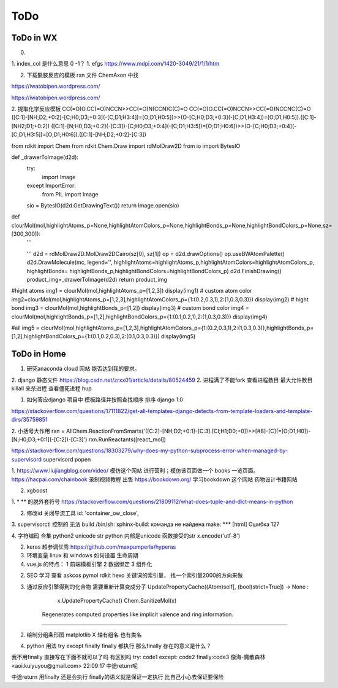 ====
ToDo
====
ToDo in WX
---------------
0. 
1. index_col 是什么意思  0 -1？  
1. efgs  https://www.mdpi.com/1420-3049/21/1/1/htm

2. 下载酰胺反应的模板 rxn 文件  ChemAxon 中找

https://iwatobipen.wordpress.com/

https://iwatobipen.wordpress.com/

2. 提取化学反应模板
CC(=O)O.CC(=O)NCCN>>CC(=O)N(CCN)C(C)=O
CC(=O)O.CC(=O)NCCN>>CC(=O)NCCNC(C)=O
([C:1]-[NH;D2;+0:2]-[C;H0;D3;+0:3](-[C;D1;H3:4])=[O;D1;H0:5])>>(O-[C;H0;D3;+0:3](-[C;D1;H3:4])=[O;D1;H0:5]).([C:1]-[NH2;D1;+0:2])
([C:1]-[N;H0;D3;+0:2](-[C:3])-[C;H0;D3;+0:4](-[C;D1;H3:5])=[O;D1;H0:6])>>(O-[C;H0;D3;+0:4](-[C;D1;H3:5])=[O;D1;H0:6]).([C:1]-[NH;D2;+0:2]-[C:3])


from rdkit import Chem
from rdkit.Chem.Draw import rdMolDraw2D
from io import BytesIO

def _drawerToImage(d2d):
    try:
        import Image
    except ImportError:
        from PIL import Image
    sio = BytesIO(d2d.GetDrawingText())
    return Image.open(sio)

def clourMol(mol,highlightAtoms_p=None,highlightAtomColors_p=None,highlightBonds_p=None,highlightBondColors_p=None,sz=[300,300]):
    '''
    
    '''
    d2d = rdMolDraw2D.MolDraw2DCairo(sz[0], sz[1])
    op = d2d.drawOptions()
    op.useBWAtomPalette()
    d2d.DrawMolecule(mc, legend='', highlightAtoms=highlightAtoms_p,highlightAtomColors=highlightAtomColors_p, highlightBonds= highlightBonds_p,highlightBondColors=highlightBondColors_p)
    d2d.FinishDrawing()
    product_img=_drawerToImage(d2d)
    return product_img
#hight atoms
img1 = clourMol(mol,highlightAtoms_p=[1,2,3])
display(img1)
# custom atom color
img2=clourMol(mol,highlightAtoms_p=[1,2,3],highlightAtomColors_p={1:(0.2,0.3,1),2:(1,0.3,0.3)})
display(img2)
# hight bond
img3 = clourMol(mol,highlightBonds_p=[1,2])
display(img3)
# custom bond color
img4 = clourMol(mol,highlightBonds_p=[1,2],highlightBondColors_p={1:(0.1,0.2,1),2:(1,0.3,0.3)})
display(img4)

#all
img5 = clourMol(mol,highlightAtoms_p=[1,2,3],highlightAtomColors_p={1:(0.2,0.3,1),2:(1,0.3,0.3)},highlightBonds_p=[1,2],highlightBondColors_p={1:(0.1,0.2,0.3),2:(0.1,0.3,0.3)})
display(img5)

ToDo in Home
---------------------

1. 研究anaconda cloud 网站 能否达到我的要求。
2. django 静态文件 https://blog.csdn.net/zrxx01/article/details/80524459
2.  进程满了不能fork   查看进程数目 最大允许数目 killall 来杀进程   查看僵死进程 hup 



1. 如何答应django 项目中 模板路径并按照查找顺序 排序 django 1.0

https://stackoverflow.com/questions/17111822/get-all-templates-django-detects-from-template-loaders-and-template-dirs/35759851

2. 小括号大作用
rxn = AllChem.ReactionFromSmarts('([C:2]-[NH;D2;+0:1]-[C:3].[Cl;H1;D0;+0])>>[#8]-[C](=[O;D1;H0])-[N;H0;D3;+0:1](-[C:2])-[C:3]')
rxn.RunReactants([react_mol])


https://stackoverflow.com/questions/18303279/why-does-my-python-subprocess-error-when-managed-by-supervisord
supervisord popen

1. https://www.liujiangblog.com/video/  模仿这个网站 进行营利；模仿该页面做一个 books 一览页面。
https://hacpai.com/chainbook
录制视频教程 出售
https://bookdown.org/
学习bookdown 这个网站  药物设计书籍网站

2. xgboost






1. * ** 的脱外套符号
https://stackoverflow.com/questions/21809112/what-does-tuple-and-dict-means-in-python

2. 修改id 关闭导流工具 id: 'container_ow_close',

3. supervisorctl 控制的 无法 build
/bin/sh: sphinx-build: команда не найдена
make: *** [html] Ошибка 127


4. 字符编码 合集 python2  unicode str
python 内部是unicode  函数接受的str  x.encode('utf-8')





2. keras 超参调优秀   https://github.com/maxpumperla/hyperas

3. 环境变量 linux 和 windows 如何设置 生命周期

4. vue.js 的特点： 1 前端模板引擎  2 数据绑定 3 组件化

2. SEO 学习  查看 askcos pymol rdkit hexo  关键词的索引量， 找一个索引量2000的方向来做

3. 通过反应引擎得到的化合物 需要重新计算变成分子  UpdatePropertyCache((Atom)self[, (bool)strict=True]) → None :
                       
                        x.UpdatePropertyCache()
                        Chem.SanitizeMol(x)
                        
    Regenerates computed properties like implicit valence and ring information.
----------------------------------------------

2.  绘制分组条形图 matplotlib X 轴有组名 也有类名

4. python   用法 try except finally  finally 都执行 那么finally 存在的意义是什么？

我不用finally 直接写在下面不就可以了吗
有区别吗
try: code1 except: code2 finally:code3
像海-魔散森林<aoi.kuiyuyou@gmail.com>  22:09:17
中途return呢

中途return 用finally 还是会执行
finally的语义就是保证一定执行
比自己小心去保证要保险





